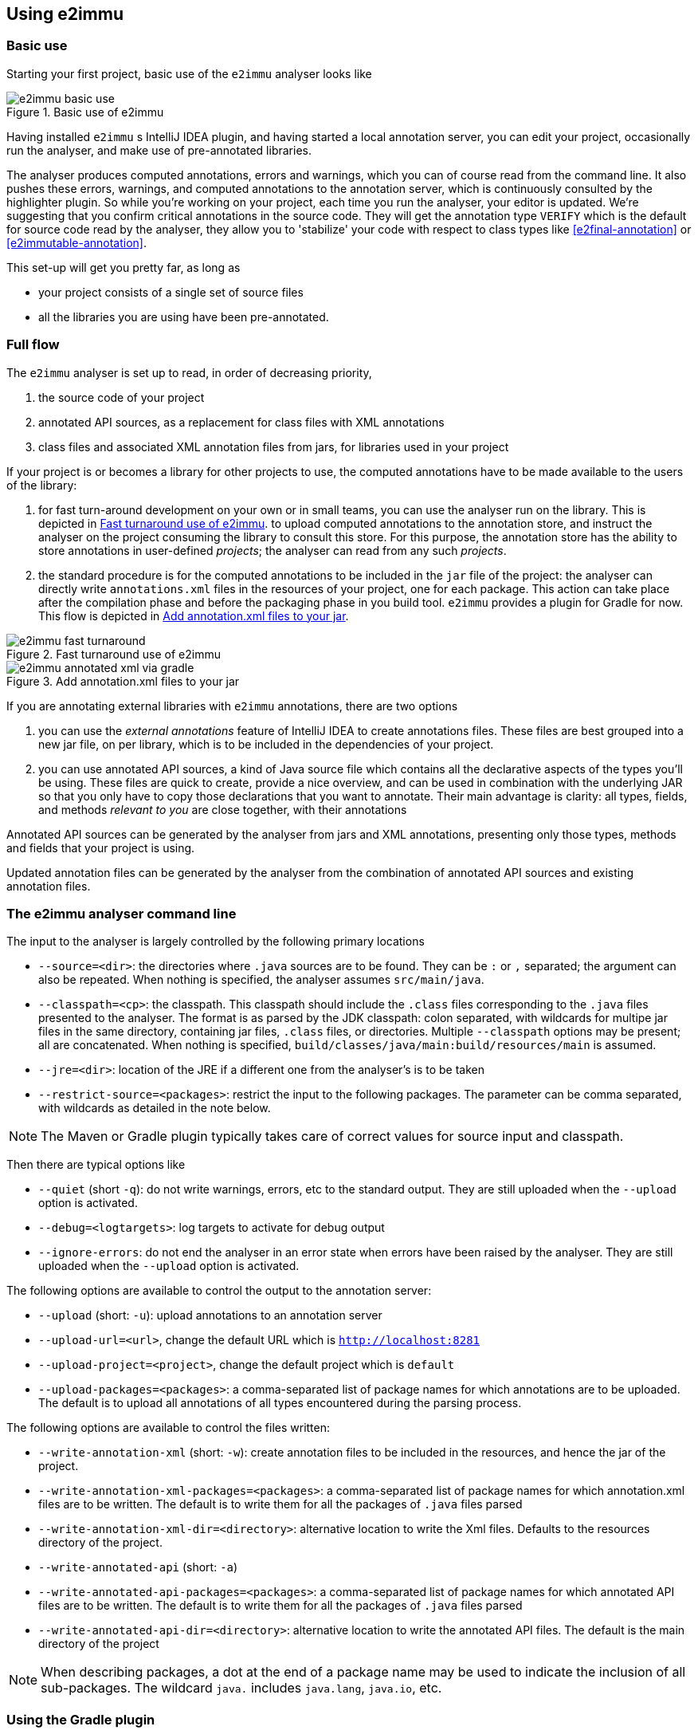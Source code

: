 
== Using e2immu

=== Basic use

Starting your first project, basic use of the `e2immu` analyser looks like

image::e2immu_basic_use.png[title="Basic use of e2immu",id="basic-use"]

Having installed `e2immu` s IntelliJ IDEA plugin, and having started a local annotation server,
you can edit your project, occasionally run the analyser, and make use of pre-annotated libraries.

The analyser produces computed annotations, errors and warnings, which
you can of course read from the command line. It also pushes these errors, warnings, and computed
annotations to the annotation server, which is continuously consulted by the highlighter plugin.
So while you're working on your project, each time you run the analyser, your editor is updated.
We're suggesting that you confirm critical annotations in the source code.
They will get the annotation type `VERIFY` which is the default for source code read by the analyser,
they allow you to 'stabilize' your code with respect to class types like <<e2final-annotation>> or
<<e2immutable-annotation>>.

This set-up will get you pretty far, as long as

-  your project consists of a single set of source files
-  all the libraries you are using have been pre-annotated.


=== Full flow

The `e2immu` analyser is set up to read, in order of decreasing priority,

.  the source code of your project
.  annotated API sources, as a replacement for class files with XML annotations
.  class files and associated XML annotation files from jars, for libraries used in your project

If your project is or becomes a library for other projects to use, the computed annotations have to be
made available to the users of the library:

.  for fast turn-around development on your own or in small teams,
you can use the analyser run on the library. This is depicted in <<figure-fast-turnaround>>.
to upload computed annotations to the annotation store, and instruct the
analyser on the project consuming the library to consult this store. For this purpose, the annotation store
has the ability to store annotations in user-defined _projects_; the analyser can read from any such _projects_.
.  the standard procedure is for the computed annotations to be included in the `jar` file of the project:
the analyser can directly write `annotations.xml` files
in the resources of your project, one for each package. This action can take place after the compilation
phase and before the packaging phase in you build tool. `e2immu` provides a plugin for Gradle for now.
This flow is depicted in <<figure-annotated-xml-via-gradle>>.

image::e2immu_fast_turnaround.png[title="Fast turnaround use of e2immu",id="figure-fast-turnaround"]

image::e2immu_annotated_xml_via_gradle.png[title="Add annotation.xml files to your jar",id="figure-annotated-xml-via-gradle"]

If you are annotating external libraries with `e2immu` annotations,
there are two options

.  you can use the _external annotations_ feature of IntelliJ IDEA to create annotations files.
These files are best grouped into a new jar file, on per library, which is to be included
in the dependencies of your project.
.  you can use annotated API sources, a kind of Java source file which contains all the declarative
aspects of the types you'll be using. These files are quick to create, provide a nice overview,
and can be used in combination with the underlying JAR so that you only have to copy those
declarations that you want to annotate. Their main advantage is clarity: all types, fields, and methods
_relevant to you_ are close together, with their annotations

Annotated API sources can be generated by the analyser from jars and XML annotations, presenting only
those types, methods and fields that your project is using.

Updated annotation files can be generated by the analyser from the combination of annotated API sources and
existing annotation files.

=== The e2immu analyser command line

The input to the analyser is largely controlled by the following primary locations

-  `--source=<dir>`: the directories where `.java` sources are to be found. They can be `:` or `,` separated;
   the argument can also be repeated. When nothing is specified, the analyser assumes `src/main/java`.
-  `--classpath=<cp>`: the classpath. This classpath should include the `.class` files corresponding to the `.java` files
   presented to the analyser. The format is as parsed by the JDK classpath: colon separated, with wildcards for multipe
   jar files in the same directory, containing jar files, `.class` files, or directories.
   Multiple `--classpath` options may be present; all are concatenated.
   When nothing is specified, `build/classes/java/main:build/resources/main` is assumed.
-  `--jre=<dir>`: location of the JRE if a different one from the analyser's is to be taken
-  `--restrict-source=<packages>`: restrict the input to the following packages. The parameter can be comma separated,
   with wildcards as detailed in the note below.

NOTE: The Maven or Gradle plugin typically takes care of correct values for source input and classpath.

Then there are typical options like

-  `--quiet` (short `-q`): do not write warnings, errors, etc to the standard output. They are still uploaded when
   the `--upload` option is activated.
-  `--debug=<logtargets>`: log targets to activate for debug output
-  `--ignore-errors`: do not end the analyser in an error state when errors have been raised by the analyser.
They are still uploaded when the `--upload` option is activated.

The following options are available to control the output to the annotation server:

-  `--upload` (short: `-u`): upload annotations to an annotation server
-  `--upload-url=<url>`, change the default URL which is `http://localhost:8281`
-  `--upload-project=<project>`, change the default project which is `default`
-  `--upload-packages=<packages>`: a comma-separated list of package names for which annotations are to be uploaded.
The default is to upload all annotations of all types encountered during the parsing process.

The following options are available to control the files written:

-  `--write-annotation-xml` (short: `-w`): create annotation files to be included in the
   resources, and hence the jar of the project.
-  `--write-annotation-xml-packages=<packages>`: a comma-separated list of package names for which annotation.xml files
    are to be written. The default is to write them for all the packages of `.java` files parsed
-  `--write-annotation-xml-dir=<directory>`: alternative location to write the Xml files. Defaults to the resources
   directory of the project.
-  `--write-annotated-api` (short: `-a`)
-  `--write-annotated-api-packages=<packages>`: a comma-separated list of package names for which annotated API files
are to be written. The default is to write them for all the packages of `.java` files parsed
-  `--write-annotated-api-dir=<directory>`: alternative location to write the annotated API files. The default is the
main directory of the project

NOTE: When describing packages, a dot at the end of a package name may be used to indicate the inclusion of all
sub-packages. The wildcard `java.` includes `java.lang`, `java.io`, etc.

=== Using the Gradle plugin

#TODO: implement!#

[#inheritance-rules]
=== Inheritance rules of annotations

As a general rule, we would like to impose that any class that implements an interface,
inherits all the annotations of that interface.
For example, if `java.util.List` is a container, then we want any implementation of that
interface to be a container too.

Frequently used JDK classes such as `java.lang.String` are marked `final` themselves,
so that they cannot be subclassed. But in general, it seems a bad idea to weaken contracts.
On the other hand, we can mark `java.lang.Object` as <<e2immutable-annotation>>, while obviously not all
its derived classes can be of that type.

But the marks for eventually final and immutable classes push us to add some rules.
Consider the `Verticle` interface and parts of its default implementation `AbstractVerticle`
(please refer the section <<vertx-integration>> for an in-depth treatment):

.Excerpts and annotations of Verticle.java and AbstractVerticle.java
[source]
----
@EventuallyFinal(after = "init", framework = true)
interface Verticle {

    @Mark("init")
    void init(@NullNotAllowed Vertx vertx, @NullNotAllowed Context context);

    @NotAllowed(before = "init")
    @NotModified
    Vertx getVertx();

    @NotAllowed(before = "init")
    void start(Promise<Void> startPromise) throws Exception;

    @NotAllowed(before = "init")
    void stop(Promise<Void> startPromise) throws Exception;
}

public abstract class AbstractVerticle implements Verticle {
    protected Vertx vertx;
    protected Context context;

    @Override
    public Vertx getVertx() {
        return vertx;
    }

    @Override
    public void init(Vertx vertx, Context context) {
        this.vertx = vertx;
        this.context = context;
    }
    ...
}
----

Our primary motivation here is to make sure that `vertx` and `context` are never assigned
to in code derived from `AbstractVerticle`: the code analyser will ensure they become effectively final.
On top of that, we can try to monitor calls the `getVertx` method before the verticle has been registered,
and calls to `init` from outside the framework.

Now, inside a class that derives from `AbstractVerticle`, a similar situation arises:

.MyVerticle.java
[source]
----
@EventuallyFinal(after = "start", framework = true)
public class MyVerticle extends AbstractVerticle {
    private HttpServer server;
    private JsonObject configuration;

    @Override
    @Mark("start")
    public void start(Promise<Void> startPromise) {
        server = vertx.createHttpServer(); // <1>
        ConfigRetriever retriever = ConfigRetriever.create(vertx, options); // <1>
        retriever.getConfig(ar -> {
            if (ar.failed()) {
                startPromise.fail("Cannot read config");
            } else {
                configuration = ar.result();
                startPromise.complete(); // <2>
            }
        });
    }

    private void handleRequest(RoutingContext routingContext) {
        textResult(routingContext, "a=" + configuration.a);
    }
}
----
<1> The `vertx` field has been initialised, is effectively final, and is non-null.
<2> Logical exit point of the method: only after having executed this handler,
which assigns to `configuration`, the rest of the program can continue.

The two fields in this subclass will become effectively final, but, crucially,
later than the `vertx` field. The `handleRequest` method will be only be called
after the `start` method logically ends.

Should we treat the effective finality `AbstractVerticle` and `MyVerticle` as independent?
Or do we want to impose <<e2final-annotation>> on any
concrete implementation of `AbstractVerticle`? My intuition would say _yes_, we should
do that, because of the nature of the class imposed on `MyVerticle` by the `Verticle` interface:
it is going to be a class which has a start/stop lifecycle, instantiated by a framework, where code runs
in the context of the framework and services started in that framework. Instances of this class should
not be passed on; public methods should not be available for 'outsiders'. In most situations, the start/stop
nature is binary, and while it may have a protracted starting phase, it will not become a
start/phase 1/phase 2/stop lifecycle.
But there are too many other examples where this would seem impractical.
Therefore, we'll stick to

[sidebar]
.Summary of inheritance rules
--
As a general rule, a class inherits all annotations from directly implemented interfaces, but not from
a possible parent class and its interfaces implemented.
An interface that extends another interface does not inherit the annotations from its ancestor.

However, methods inherit the annotations of methods they override.

Marks for <<e2final-annotation>> and <<e2immutable-annotation>> annotations are restricted to the methods
listed in the type that has the annotation, and the fields linked to them.
--

=== Annotating your own code

hello!

=== Annotating libraries

It follows from the discussion in <<inheritance-rules>> that there are choices to be made when annotating a library;
we can even envision different kinds of annotations on the same library.
